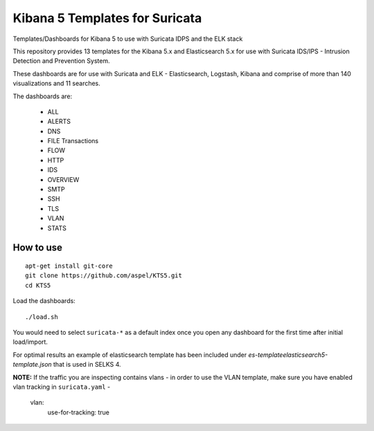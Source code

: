 ===============================
Kibana 5 Templates for Suricata
===============================

Templates/Dashboards for Kibana 5 to use with Suricata IDPS and the ELK stack

This repository provides 13 templates for the Kibana 5.x and Elasticsearch 5.x
for use with Suricata IDS/IPS - Intrusion Detection and Prevention System.

These dashboards are for use with Suricata and ELK - Elasticsearch, Logstash, 
Kibana and comprise of more than 140 visualizations and 11 searches.

The dashboards are:

 - ALL  
 - ALERTS 
 - DNS  
 - FILE Transactions  
 - FLOW  
 - HTTP  
 - IDS
 - OVERVIEW
 - SMTP
 - SSH  
 - TLS
 - VLAN
 - STATS

How to use
==========

::

     apt-get install git-core
     git clone https://github.com/aspel/KTS5.git
     cd KTS5
     
Load the dashboards: ::

 ./load.sh

You would need to select ``suricata-*`` as a default index once you open any dashboard for the first time after initial load/import.

For optimal results an example of elasticsearch template has been included under `es-template\elasticsearch5-template.json` that is used in SELKS 4.

**NOTE:**  
If the traffic you are inspecting contains vlans - in order to use the VLAN template, make sure you have enabled vlan tracking in ``suricata.yaml`` -

     vlan:
       use-for-tracking: true
